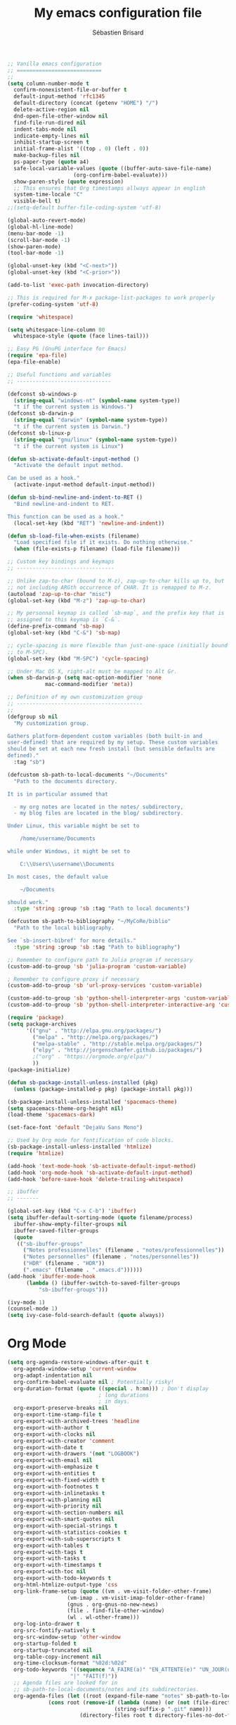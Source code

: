 # -*- mode: org; coding: utf-8; fill-column: 79 -*-
#+TITLE: My emacs configuration file
#+AUTHOR: Sébastien Brisard
#+CATEGORY: DOTEMACS
#+PROPERTY: header-args:emacs-lisp :tangle yes :results output silent

#+BEGIN_SRC emacs-lisp
  ;; Vanilla emacs configuration
  ;; ===========================
  ;;
  (setq column-number-mode t
	confirm-nonexistent-file-or-buffer t
	default-input-method 'rfc1345
	default-directory (concat (getenv "HOME") "/")
	delete-active-region nil
	dnd-open-file-other-window nil
	find-file-run-dired nil
	indent-tabs-mode nil
	indicate-empty-lines nil
	inhibit-startup-screen t
	initial-frame-alist '((top . 0) (left . 0))
	make-backup-files nil
	ps-paper-type (quote a4)
	safe-local-variable-values (quote ((buffer-auto-save-file-name)
					   (org-confirm-babel-evaluate)))
	show-paren-style (quote expression)
	;; This ensures that Org timestamps allways appear in english
	system-time-locale "C"
	visible-bell t)
  ;;(setq-default buffer-file-coding-system 'utf-8)

  (global-auto-revert-mode)
  (global-hl-line-mode)
  (menu-bar-mode -1)
  (scroll-bar-mode -1)
  (show-paren-mode)
  (tool-bar-mode -1)

  (global-unset-key (kbd "<C-next>"))
  (global-unset-key (kbd "<C-prior>"))

  (add-to-list 'exec-path invocation-directory)

  ;; This is required for M-x package-list-packages to work properly
  (prefer-coding-system 'utf-8)

  (require 'whitespace)

  (setq whitespace-line-column 80
	whitespace-style (quote (face lines-tail)))

  ;; Easy PG (GnuPG interface for Emacs)
  (require 'epa-file)
  (epa-file-enable)

  ;; Useful functions and variables
  ;; ------------------------------

  (defconst sb-windows-p
    (string-equal "windows-nt" (symbol-name system-type))
    "t if the current system is Windows.")
  (defconst sb-darwin-p
    (string-equal "darwin" (symbol-name system-type))
    "t if the current system is Darwin.")
  (defconst sb-linux-p
    (string-equal "gnu/linux" (symbol-name system-type))
    "t if the current system is Linux")

  (defun sb-activate-default-input-method ()
    "Activate the default input method.

  Can be used as a hook."
    (activate-input-method default-input-method))

  (defun sb-bind-newline-and-indent-to-RET ()
    "Bind newline-and-indent to RET.

  This function can be used as a hook."
    (local-set-key (kbd "RET") 'newline-and-indent))

  (defun sb-load-file-when-exists (filename)
    "Load specified file if it exists. Do nothing otherwise."
    (when (file-exists-p filename) (load-file filename)))

  ;; Custom key bindings and keymaps
  ;; -------------------------------

  ;; Unlike zap-to-char (bound to M-z), zap-up-to-char kills up to, but
  ;; not including ARGth occurrence of CHAR. It is remapped to M-z.
  (autoload 'zap-up-to-char "misc")
  (global-set-key (kbd "M-z") 'zap-up-to-char)

  ;; My personnal keymap is called `sb-map`, and the prefix key that is
  ;; assigned to this keymap is `C-&`.
  (define-prefix-command 'sb-map)
  (global-set-key (kbd "C-&") 'sb-map)

  ;; cycle-spacing is more flexible than just-one-space (initially bound
  ;; to M-SPC).
  (global-set-key (kbd "M-SPC") 'cycle-spacing)

  ;; Under Mac OS X, right-alt must be mapped to Alt Gr.
  (when sb-darwin-p (setq mac-option-modifier 'none
			  mac-command-modifier 'meta))

  ;; Definition of my own customization group
  ;; ----------------------------------------
  ;;
  (defgroup sb nil
    "My customization group.

  Gathers platform-dependent custom variables (both built-in and
  user-defined) that are required by my setup. These custom variables
  should be set at each new fresh install (but sensible defaults are
  defined)."
    :tag "sb")

  (defcustom sb-path-to-local-documents "~/Documents"
    "Path to the documents directory.

  It is in particular assumed that

    - my org notes are located in the notes/ subdirectory,
    - my blog files are located in the blog/ subdirectory.

  Under Linux, this variable might be set to

      /home/username/Documents

  while under Windows, it might be set to

      C:\\Users\\username\\Documents

  In most cases, the default value

      ~/Documents

  should work."
    :type 'string :group 'sb :tag "Path to local documents")

  (defcustom sb-path-to-bibliography "~/MyCoRe/biblio"
    "Path to the local bibliography.

  See `sb-insert-bibref' for more details."
    :type 'string :group 'sb :tag "Path to bibliography")

  ;; Remember to configure path to Julia program if necessary
  (custom-add-to-group 'sb 'julia-program 'custom-variable)

  ; Remember to configure proxy if necessary
  (custom-add-to-group 'sb 'url-proxy-services 'custom-variable)

  (custom-add-to-group 'sb 'python-shell-interpreter-args 'custom-variable)
  (custom-add-to-group 'sb 'python-shell-interpreter-interactive-arg 'custom-variable)
#+END_SRC

#+BEGIN_SRC emacs-lisp
  (require 'package)
  (setq package-archives
        '(("gnu" . "http://elpa.gnu.org/packages/")
          ("melpa" . "http://melpa.org/packages/")
          ("melpa-stable" . "http://stable.melpa.org/packages/")
          ("elpy" . "http://jorgenschaefer.github.io/packages/")
          ;("org" . "https://orgmode.org/elpa/")
          ))
  (package-initialize)

  (defun sb-package-install-unless-installed (pkg)
    (unless (package-installed-p pkg) (package-install pkg)))
#+END_SRC

#+BEGIN_SRC emacs-lisp
  (sb-package-install-unless-installed 'spacemacs-theme)
  (setq spacemacs-theme-org-height nil)
  (load-theme 'spacemacs-dark)

  (set-face-font 'default "DejaVu Sans Mono")
#+END_SRC

#+BEGIN_SRC emacs-lisp
  ;; Used by Org mode for fontification of code blocks.
  (sb-package-install-unless-installed 'htmlize)
  (require 'htmlize)
#+END_SRC

#+BEGIN_SRC emacs-lisp
  (add-hook 'text-mode-hook 'sb-activate-default-input-method)
  (add-hook 'org-mode-hook 'sb-activate-default-input-method)
  (add-hook 'before-save-hook 'delete-trailing-whitespace)
#+END_SRC

#+BEGIN_SRC emacs-lisp
  ;; ibuffer
  ;; -------

  (global-set-key (kbd "C-x C-b") 'ibuffer)
  (setq ibuffer-default-sorting-mode (quote filename/process)
	ibuffer-show-empty-filter-groups nil
	ibuffer-saved-filter-groups
	(quote
	 (("sb-ibuffer-groups"
	   ("Notes professionnelles" (filename . "notes/professionnelles"))
	   ("Notes personnelles" (filename . "notes/personnelles"))
	   ("HDR" (filename . "HDR"))
	   (".emacs" (filename . ".emacs.d"))))))
  (add-hook 'ibuffer-mode-hook
	    (lambda () (ibuffer-switch-to-saved-filter-groups
			"sb-ibuffer-groups")))

  (ivy-mode 1)
  (counsel-mode 1)
  (setq ivy-case-fold-search-default (quote always))
#+END_SRC

* Org Mode

#+BEGIN_SRC emacs-lisp
  (setq org-agenda-restore-windows-after-quit t
	org-agenda-window-setup 'current-window
	org-adapt-indentation nil
	org-confirm-babel-evaluate nil ; Potentially risky!
	org-duration-format (quote ((special . h:mm))) ; Don't display
						       ; long durations
						       ; in days.
	org-export-preserve-breaks nil
	org-export-time-stamp-file t
	org-export-with-archived-trees 'headline
	org-export-with-author t
	org-export-with-clocks nil
	org-export-with-creator 'comment
	org-export-with-date t
	org-export-with-drawers '(not "LOGBOOK")
	org-export-with-email nil
	org-export-with-emphasize t
	org-export-with-entities t
	org-export-with-fixed-width t
	org-export-with-footnotes t
	org-export-with-inlinetasks t
	org-export-with-planning nil
	org-export-with-priority nil
	org-export-with-section-numbers nil
	org-export-with-smart-quotes nil
	org-export-with-special-strings t
	org-export-with-statistics-cookies t
	org-export-with-sub-superscripts t
	org-export-with-tables t
	org-export-with-tags t
	org-export-with-tasks t
	org-export-with-timestamps t
	org-export-with-toc nil
	org-export-with-todo-keywords t
	org-html-htmlize-output-type 'css
	org-link-frame-setup (quote ((vm . vm-visit-folder-other-frame)
				     (vm-imap . vm-visit-imap-folder-other-frame)
				     (gnus . org-gnus-no-new-news)
				     (file . find-file-other-window)
				     (wl . wl-other-frame)))
	org-log-into-drawer t
	org-src-fontify-natively t
	org-src-window-setup 'other-window
	org-startup-folded t
	org-startup-truncated nil
	org-table-copy-increment nil
	org-time-clocksum-format "%02d:%02d"
	org-todo-keywords '((sequence "A_FAIRE(a)" "EN_ATTENTE(e)" "UN_JOUR(u)"
				      "|" "FAIT(f)"))
	;; Agenda files are looked for in
	;; sb-path-to-local-documents/notes and its subdirectories.
	org-agenda-files (let ((root (expand-file-name "notes" sb-path-to-local-documents)))
			   (cons root (remove-if (lambda (name) (or (not (file-directory-p name))
								    (string-suffix-p ".git" name)))
						 (directory-files root t directory-files-no-dot-files-regexp)))))

  (global-set-key (kbd "C-c a") 'org-agenda)

  (eval-after-load "org-clock"
    '(defun org-clocktable-indent-string (level)
       "Return indentation string according to LEVEL.
  LEVEL is an integer.  Indent by two spaces per level above 1."
       (if (= level 1) ""
	 (concat "→" (make-string (* 2 (- level 1)) 32)))))


  ;; Displayed inlined images are automatically updated after evaluating
  ;; source blocks. Suggestion found on the ob-ipython website:
  ;;
  ;;     https://github.com/gregsexton/ob-ipython
  (add-hook 'org-babel-after-execute-hook 'org-display-inline-images 'append)

  (org-babel-do-load-languages 'org-babel-load-languages '((C . t)
							   (python . t)
							   (maxima . t)
							   (ipython . t)))
#+END_SRC

* ob-ipython

#+BEGIN_SRC emacs-lisp
  (require 'ob-ipython)
#+END_SRC

* Magit

#+BEGIN_SRC emacs-lisp :eval never :tangle yes
  ;; Ensure that magit variables are properly defined and add relevant
  ;; variables to custom group
  (require 'magit)

  (custom-add-to-group 'sb 'magit-git-executable 'custom-variable)
  (custom-add-to-group 'sb 'magit-repository-directories 'custom-variable)

  (setq magit-process-ensure-unix-line-ending t)

  (global-set-key (kbd "C-x g") 'magit-status)
  (delete 'Git vc-handled-backends)
  (when sb-windows-p
    (add-to-list 'exec-path "C:/Program Files (x86)/Git/bin/")
    (setenv "GIT_ASKPASS" "git-gui--askpass"))


  (defun sb-git-stage-commit-and-push-all ()
    "Stage, commit and push all changes in current git repository.

  This function runs the following commands

      git commit -a -m msg
      git push

  The default commit message is \"DD/MM/YYYY HH:MM\". The gt
  push.default variable must be set.

  This function uses magit only to display the current status."
    (interactive)
    (shell-command (concat "git commit -a -m \""
				 (format-time-string "%d/%m/%Y %H:%M")
				 "\""))
    (shell-command "git push")
    (magit-status))

  (define-key sb-map (kbd "C") 'sb-git-stage-commit-and-push-all)
#+END_SRC

* AUCTeX and RefTeX

#+BEGIN_SRC emacs-lisp
  (require 'tex)

  (setq LaTeX-command "latex"
	LaTeX-electric-left-right-brace t
	TeX-auto-save nil
	TeX-command "tex"
	TeX-electric-math (quote ("\\(" . "\\)"))
	TeX-master t
	TeX-parse-self t
	TeX-PDF-mode t
	TeX-source-correlate-method (quote synctex)
	TeX-source-correlate-mode t
	TeX-source-correlate-start-server t)


  ;; TODO: is this really necessary?
  (setq font-latex-match-reference-keywords '(("citeauthor" "*{")
					      ("citetext" "{")
					      ("citeyear" "{")
					      ("citeyearpar" "{")
					      ("citep" "*[{")
					      ("citet" "*[{")
					      ("citealt" "*[{")
					      ("citealp" "*[{")))

  (add-to-list 'TeX-view-program-selection '(output-pdf "SumatraPDF"))

  (put 'TeX-view-program-list 'variable-documentation
       (concat (get 'TeX-view-program-list 'variable-documentation)
	       "\n\n------------------------------------------------------------------------\nNote (SB): for SumatraPDF (Windows platforms), set this variable to\n\n    \"C:\\opt\\SumatraPDF-3.0\\SumatraPDF.exe\n    -reuse-instance -forward-search %b %n %o\".\n\nFor Skim (MacOS X platforms), set this variable to\n\n    \"/Applications/Skim.app/Contents/SharedSupport/displayline\n    -r -b %n %o %b\".\n\nUpdate `TeX-view-program-selection' accordingly."))

  (setf TeX-view-program-selection
	(cons '(output-pdf "SumatraPDF")
	      (cl-remove 'output-pdf TeX-view-program-selection
			 :test (lambda (left right) (equal left (car right))))))

  (custom-add-to-group 'sb 'TeX-view-program-list 'custom-variable)
  (custom-add-to-group 'sb 'TeX-view-program-selection 'custom-variable)
#+END_SRC

#+BEGIN_SRC emacs-lisp
  (require 'reftex)

  (add-hook 'latex-mode-hook 'turn-on-reftex)
  (add-hook 'LaTeX-mode-hook 'turn-on-reftex)

  (setq reftex-load-hook (quote (imenu-add-menubar-index))
	reftex-mode-hook (quote (imenu-add-menubar-index))
	reftex-plug-into-AUCTeX t
	reftex-insert-label-flags (quote (nil nil))
	reftex-ref-macro-prompt nil
	reftex-label-alist
	'(("axiom"   ?a "ax:"  "~\\ref{%s}" nil ("axiom"   "ax.") -2)
	  ("theorem" ?h "thr:" "~\\ref{%s}" nil ("theorem" "th.") -3)
	  ("remark"  ?r "rem:" "~\\ref{%s}" t   ("remark" "rem.") -4)))

  (add-hook 'LaTeX-mode-hook (lambda () (LaTeX-add-environments
					 '("axiom" LaTeX-env-label)
					 '("theorem" LaTeX-env-label)
					 '("remark" LaTeX-env-label))))
#+END_SRC

#+BEGIN_SRC emacs-lisp
  (add-to-list 'load-path "~/.emacs.d/lisp/bratex")
  (require 'bratex)
  (add-hook 'LaTeX-mode-hook #'bratex-config)
#+END_SRC

* Development

** C

#+BEGIN_SRC emacs-lisp
  (setq-default c-basic-offset 4)
#+END_SRC

** Python

#+BEGIN_SRC emacs-lisp
  ;; When running =M-x run-python", I get the following error message
  ;;
  ;;     Warning (python): Your ‘python-shell-interpreter’ doesn’t seem
  ;;     to support readline, yet ‘python-shell-completion-native’ was t
  ;;     and "ipython3" is not part of the
  ;;     ‘python-shell-completion-native-disabled-interpreters’
  ;;     list. Native completions have been disabled locally.
  ;;
  ;; A work around (under windows) seems to be
  ;;
  ;;   1. Install pyreadline
  ;;   2. Set `python-shell-completion-native' to t
  ;;   3. Use simple prompt with Jupyter console: set
  ;;      `python-shell-interpreter-args' to
  ;;
  ;;     -i C:\\Users\\brisard\\Miniconda3\\Scripts\\jupyter-script.py console
  ;;     --simple-prompt
  ;;
  ;; See also this https://github.com/jorgenschaefer/elpy/issues/887.
  (setq python-shell-completion-native-enable nil
	python-shell-interpreter "jupyter"
	python-shell-interpreter-args "console --simple-prompt"
	python-shell-prompt-detect-enabled nil
	python-shell-prompt-output-regexp "Out\\[[0-9]+\\]:"
	python-shell-prompt-regexp "In \\[[0-9]+\\]: ")
  (add-hook 'python-mode-hook (lambda() (setq show-trailing-whitespace t)))

  (elpy-enable)
  (setq elpy-modules (quote (elpy-module-eldoc
                             elpy-module-flymake
                             elpy-module-sane-defaults)))
  (setq elpy-test-runner (quote elpy-test-test-discover-runner))
  (add-hook 'elpy-mode-hook 'whitespace-mode)
#+END_SRC

** Maxima

#+BEGIN_SRC emacs-lisp
  (defun sb-set-maxima-mode-path (symbol value)
    "Setter for the `sb-maxima-mode-path' custom variable."
    (progn (when (boundp symbol) (delete (default-value symbol) load-path))
	   (add-to-list 'load-path value)
	   (set-default symbol value)))

  (defun sb-init-maxima-mode-path (symbol value)
    "Initializer for the `sb-maxima-mode-path' custom variable."
    (progn (add-to-list 'load-path value)
	   (custom-initialize-reset symbol value)))

  (defcustom sb-maxima-mode-path ""
    "Path to the folder hosting elisp files for maxima-mode.

  This is the path to the files: maxima.el, maxima-font-lock.el. On
  windows platforms, it is something like:

      C:\\maxima-5.40.0\\share\\maxima\\5.40.0\\emacs"
    :type 'string :group 'sb :tag "Path to maxima-mode files"
    :initialize 'sb-init-maxima-mode-path :set 'sb-set-maxima-mode-path)

  (autoload 'maxima-mode "maxima" "Major mode for writing Maxima programs" t)
  (autoload 'maxima "maxima" "Run Maxima interactively" t)
  (setq auto-mode-alist (cons '("\\.ma[cx]" . maxima-mode)
			      auto-mode-alist))
#+END_SRC

* Ispell
:LOGBOOK:
CLOCK: [2016-12-06 Tue 08:25]--[2016-12-06 Tue 09:10] =>  0:45
CLOCK: [2016-12-05 Mon 08:30]--[2016-12-05 Mon 09:00] =>  0:30
:END:

#+BEGIN_SRC emacs-lisp
  (defun sb-update-env-dicpath (value)
    (setenv "DICPATH" (mapconcat #'identity value ";")))

  (setenv "DICTIONARY" "en_US")

  (defcustom sb-dict-path nil
    "The emacs equivalent of the DICPATH environment variable.

  This is a list of directories where hunspell can find dictionaries."
    :type '(repeat string)
    :group 'sb
    :tag "Path to Hunspell dictionaries"
    :initialize (lambda (symbol value)
		  (custom-initialize-reset symbol value)
		  (sb-update-env-dicpath value))
    :set (lambda (symbol value)
	   (set-default symbol value)
	   (sb-update-env-dicpath value)))

  (setq ispell-tex-skip-alists
	(list
	 (append (car ispell-tex-skip-alists)
		 '(("\\\\cite"            ispell-tex-arg-end)
		   ("\\\\nocite"          ispell-tex-arg-end)
		   ("\\\\includegraphics" ispell-tex-arg-end)
		   ("\\\\author"          ispell-tex-arg-end)
		   ("\\\\ref"             ispell-tex-arg-end)
		   ("\\\\eqref"           ispell-tex-arg-end)
		   ("\\\\label"           ispell-tex-arg-end)
		   ("\\\\cite[tp]"        ispell-tex-arg-end)
		   ))
	 (cadr ispell-tex-skip-alists)))
#+END_SRC

#+BEGIN_SRC emacs-lisp
  ;; Blog related configuration
  (sb-load-file-when-exists (expand-file-name "blog/sb-blog.el"
                                              sb-path-to-local-documents))
#+END_SRC
